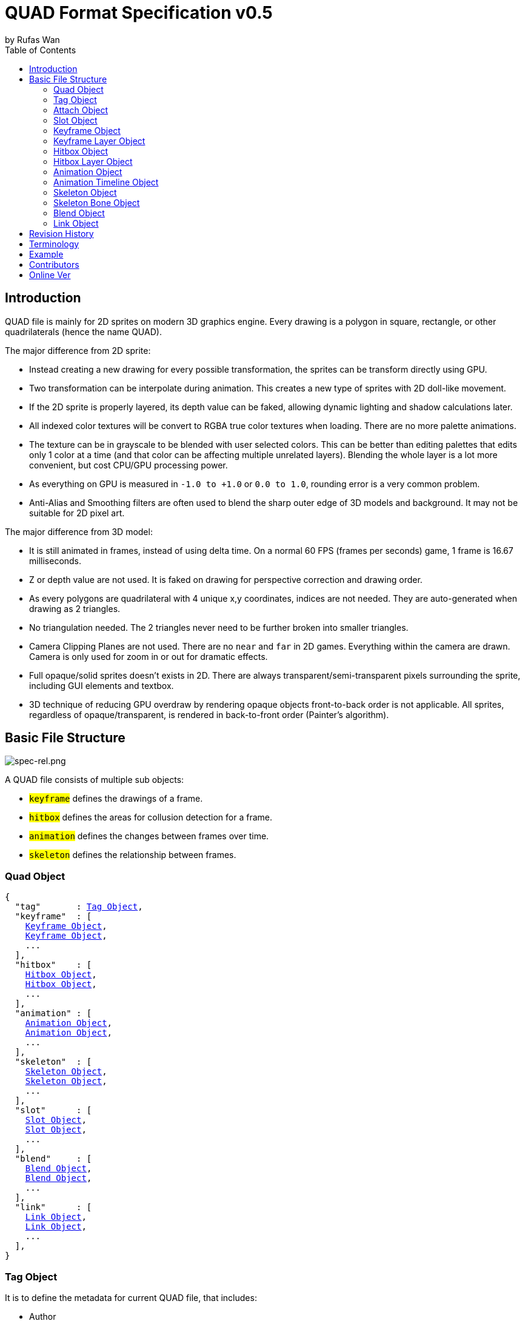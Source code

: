 :hardbreaks-option:
= QUAD Format Specification v0.5
by Rufas Wan
:toc:



== Introduction

QUAD file is mainly for 2D sprites on modern 3D graphics engine. Every drawing is a polygon in square, rectangle, or other quadrilaterals (hence the name QUAD).

The major difference from 2D sprite:

* Instead creating a new drawing for every possible transformation, the sprites can be transform directly using GPU.
* Two transformation can be interpolate during animation. This creates a new type of sprites with 2D doll-like movement.
* If the 2D sprite is properly layered, its depth value can be faked, allowing dynamic lighting and shadow calculations later.
* All indexed color textures will be convert to RGBA true color textures when loading. There are no more palette animations.
* The texture can be in grayscale to be blended with user selected colors. This can be better than editing palettes that edits only 1 color at a time (and that color can be affecting multiple unrelated layers). Blending the whole layer is a lot more convenient, but cost CPU/GPU processing power.
* As everything on GPU is measured in `-1.0 to +1.0` or `0.0 to 1.0`, rounding error is a very common problem.
* Anti-Alias and Smoothing filters are often used to blend the sharp outer edge of 3D models and background. It may not be suitable for 2D pixel art.

The major difference from 3D model:

* It is still animated in frames, instead of using delta time. On a normal 60 FPS (frames per seconds) game, 1 frame is 16.67 milliseconds.
* Z or depth value are not used. It is faked on drawing for perspective correction and drawing order.
* As every polygons are quadrilateral with 4 unique x,y coordinates, indices are not needed. They are auto-generated when drawing as 2 triangles.
* No triangulation needed. The 2 triangles never need to be further broken into smaller triangles.
* Camera Clipping Planes are not used. There are no `near` and `far` in 2D games. Everything within the camera are drawn. Camera is only used for zoom in or out for dramatic effects.
* Full opaque/solid sprites doesn't exists in 2D. There are always transparent/semi-transparent pixels surrounding the sprite, including GUI elements and textbox.
* 3D technique of reducing GPU overdraw by rendering opaque objects front-to-back order is not applicable. All sprites, regardless of opaque/transparent, is rendered in back-to-front order (Painter's algorithm).



== Basic File Structure

image::spec-rel.png[spec-rel.png]

A QUAD file consists of multiple sub objects:

* #`keyframe`# defines the drawings of a frame.
* #`hitbox`# defines the areas for collusion detection for a frame.
* #`animation`# defines the changes between frames over time.
* #`skeleton`# defines the relationship between frames.



[#quad_object]
=== Quad Object

[subs="specialchars,macros"]
----
{
  "tag"       : <<tag_object>>,
  "keyframe"  : [
    <<keyframe_object>>,
    <<keyframe_object>>,
    ...
  ],
  "hitbox"    : [
    <<hitbox_object>>,
    <<hitbox_object>>,
    ...
  ],
  "animation" : [
    <<animation_object>>,
    <<animation_object>>,
    ...
  ],
  "skeleton"  : [
    <<skeleton_object>>,
    <<skeleton_object>>,
    ...
  ],
  "slot"      : [
    <<slot_object>>,
    <<slot_object>>,
    ...
  ],
  "blend"     : [
    <<blend_object>>,
    <<blend_object>>,
    ...
  ],
  "link"      : [
    <<link_object>>,
    <<link_object>>,
    ...
  ],
}
----



[#tag_object]
=== Tag Object

It is to define the metadata for current QUAD file, that includes:

* Author
* Copyright
* Date created
* Version number
* Exported by ``SOFTWARE``
* Comments
* etc...

[subs="specialchars,macros"]
----
{
  tag : [ any , any ... ],
  tag : any
}
----



[#attach_object]
=== Attach Object

Used internally by an object to link with another object.

If invalid, the object is not attached.

[subs="specialchars,macros"]
----
{
  "type" : string tag,
  "id"   : int id,
}

----

type (required)::
	* For linking to other objects in the QUAD file.
	* Valid values are:
	.. `keyframe` for <<keyframe_object>>
	.. `hitbox` for <<hitbox_object>>
	.. `slot` for <<slot_object>>
	.. `animation` for <<animation_object>>
	.. `skeleton` for <<skeleton_object>>

id (required)::
	* Array index to the object.



[#slot_object]
=== Slot Object

Used when more than 1 object need to be attach to a frame.

A frame can consist of a sprite, a hitbox and a sound effect.

[subs="specialchars,macros"]
----
[
  <<attach_object>>,
  <<attach_object>>,
  ...
]
----



[#keyframe_object]
=== Keyframe Object

It is to define a drawing for a frame. The result is an assembled sprite.

[subs="specialchars,macros"]
----
{
  "debug" : any,
  "name"  : string,
  "layer" : [
    <<keyframe_layer_object>>,
    <<keyframe_layer_object>>,
    ...
  ],
  "order" : [
    int layer_id ,
    int layer_id ,
    ...
  ],
}
----

debug::
	* Additional notes and/or comments.

name::
	* Custom string to identify this object.
	* If omitted, then it is default to "keyframe %d".

layer (required)::
	* An array of objects to be drawn for this keyframe.

order::
	* Drawing order for <<keyframe_layer_object>>, in bottom-to-top order (Painter's algorithm).
	* All `layer_id` must be unique within the array, or else it is invalid.
	* If omitted or invalid, then it is default to:
	** `[ 0 , 1 , 2 , ... , layer.length - 1 ]`



[#keyframe_layer_object]
=== Keyframe Layer Object

[subs="specialchars,macros"]
----
{
  "debug"     : any,
  "dstquad"   : [
    number x1 , number y1 ,
    number x2 , number y2 ,
    number x3 , number y3 ,
    number x4 , number y4 ,
  ],
  "blend_id"  : int id,
  "fogquad"   : [ string rgba1 , string rgba2 , string rgba3 , string rgba4 ],
  "fogquad"   : string rgba,
  "attribute" : [ string , string , ... ],
  "attribute" : string,
  "colorize"  : string,
  "tex_id"    : int id,
  "srcquad"   : [
    number x1 , number y1 ,
    number x2 , number y2 ,
    number x3 , number y3 ,
    number x4 , number y4 ,
  ],
}
----

debug::
	* Additional notes and/or comments.

dstquad (required)::
	* Accepts 8 numbers array, or 4 pairs of x,y coordinates.
	* Defines the area on the canvas or background to write pixels to.
	* Measured in pixel (px), with +X is right direction, and +Y is down direction.
	* If omitted, then this layer object is invalid and skipped.

blend_id::
	* Index of <<blend_object>> to use for alpha blending.
	* If <<blend_object>> is invalid or does not exists, then it is skipped.
	* If omitted, then it is default to -1.
	* -1 means disable alpha blending. All pixels, including transparent pixels, will overwrite pixels within `dstquad`.

fogquad::
	* Accepts 4 RGBA strings for 4 corners of a quad.
	** Can be shorthand to 1 RGBA string when all 4 corners are the same color.
	* RGBA string is in "#rrggbbaa" format.
	* If omitted, then it is default to "#ffffffff" (white solid).

attribute::
	* Accepts a string for only 1 attribute, or a list of string for multiple attributes.
	* Used for character customization.
	* Can be used with enum attributes to form an int of bitflags for faster render.

colorize::
	* Accepts a string of custom color name.
	* Used for character customization, by adjusting the HSV (Hue Saturation Value) of a grayscale texture to custom color.
	* Custom color is in RGB, default to `rgb(1.0 , 1.0 , 1.0)`.

tex_id::
	* Required to draw texture.
	* If omitted or it is invalid, then it is default to -1 (draw fog color only)

srcquad::
	* Required to draw texture.
	* Accepts 8 numbers array, as in 4 pairs of x,y coordinates.
	* Defines the area of texture or foreground to read pixels from.
	* Measured in pixel (px), with +X is right direction, and +Y is down direction.
	* If omitted or it is invalid, then fog color only is drawn.



[#hitbox_object]
=== Hitbox Object

It is to define the areas for collusion detection for a frame.

[subs="specialchars,macros"]
----
{
  "debug" : any,
  "name"  : string,
  "layer" : [
    <<hitbox_layer_object>>,
    <<hitbox_layer_object>>,
    ...
  ],
}
----

debug::
	* Additional notes and/or comments.

name::
	* Custom string to identify this object.
	* If omitted, then it is default to "hitbox %d".

layer (required)::
	* An array of hitbox with different properties.



[#hitbox_layer_object]
=== Hitbox Layer Object

[subs="specialchars,macros"]
----
{
  "debug"   : any,
  "hitquad" : [
    number x1 , number y1 ,
    number x2 , number y2 ,
    number x3 , number y3 ,
    number x4 , number y4 ,
  ],
  "attribute" : [ string , string , ... ],
  "attribute" : string,
}
----

debug::
	* Additional notes and/or comments.

hitquad (required)::
	* Accepts 8 numbers array, or 4 pairs of x,y coordinates.
	* Defines the area for collusion detection.
	* Measured in pixel (px), with +X is right direction, and +Y is down direction.
	* If omitted, then this layer object is invalid and skipped.

attribute::
	* Accepts a string for only 1 attribute, or a list of string for multiple attributes.
	* Can be used with enum attributes to form an int of bitflags for faster collusion detection.



[#animation_object]
=== Animation Object

It is to define the *changes* between frames over time.

[subs="specialchars,macros"]
----
{
  "debug"    : any,
  "name"     : string,
  "timeline" : [
    <<animation_timeline_object>>,
    <<animation_timeline_object>>,
    ...
  ],
  "loop_id"  : int id,
}
----

debug::
	* Additional notes and/or comments.

name::
	* Custom string to identify this object.
	* If omitted, then it is default to "animation %d".

timeline (required)::
	* An array of objects to be drawn in sequence.

loop_id::
	* Marks the array index for next frame when timeline reaches the end.
	* Value `0` (zero) restarts from the beginning.
	* If omitted, then it is default `-1` (no loop).



[#animation_timeline_object]
=== Animation Timeline Object

[subs="specialchars,macros"]
----
{
  "debug"        : any,
  "time"         : int fps,
  "attach"       : <<attach_object>>,
  "matrix"       : [ a,b,c,d , e,f,g,h , i,j,k,l , m,n,o,p ],
  "color"        : string rgba,
  "matrix_mix"   : bool,
  "color_mix"    : bool,
  "keyframe_mix" : bool,
  "hitbox_mix"   : bool,
}
----

debug::
	* Additional notes and/or comments.

time (required)::
	* Measured in frames. For 60 FPS (frames per second), 1 frame is 16.67 milliseconds.

attach::
	* If omitted, then nothing is drawn.

matrix::
	* A 4x4 transformation matrix.
	* If omitted, then it is default to 4x4 identity matrix.

color::
	* String is in "#rrggbbaa" format.
	* If omitted, then it is default to "#ffffffff" (white solid).

matrix_mix::
	* Marks if current matrix is interpolated with the next matrix.
	** rate = t / time , t++
	** matrix = (current * (1.0 - rate)) + (next * rate)
	* If omitted, then it is default to `0` (`false`)

color_mix::
	* Marks if current color is interpolated with the next color.
	** rate = t / time , t++
	** color = (current * (1.0 - rate)) + (next * rate)
	* If omitted, then it is default to `0` (`false`)

keyframe_mix::
	* Marks if current <<keyframe_layer_object>> is interpolated with the next <<keyframe_layer_object>>.
	* Affects `dstquad` and `fogquad`.
	** rate = t / time , t++
	** layer = (current * (1.0 - rate)) + (next * rate)
	* If omitted, then it is default to `0` (`false`)
	** Mixing is impossible under the following conditions, and this setting is default to `0` (`false`).
	*** If current keyframe layer count is not the same as next keyframe layer count.
	*** If current keyframe layer is empty.
	*** If next keyframe layer is empty.
	** If `false`, only current keyframe layer is used, next keyframe layer is ignored.

hitbox_mix::
	* Marks if current <<hitbox_layer_object>> is interpolated with the next <<hitbox_layer_object>>.
	* Affects `hitquad`.
	** rate = t / time , t++
	** layer = (current * (1.0 - rate)) + (next * rate)
	* If omitted, then it is default to `0` (`false`)
	** Mixing is impossible under the following conditions, and this setting is default to `0` (`false`).
	*** If current hitbox layer count is not the same as next hitbox layer count.
	*** If current hitbox layer is empty.
	*** If next hitbox layer is empty.
	** If `false`, only current hitbox layer is used, next hitbox layer is ignored.



[#skeleton_object]
=== Skeleton Object

It is to define the *relationship* between frames.

[subs="specialchars,macros"]
----
{
  "debug" : any,
  "name"  : string,
  "bone"  : [
    <<skeleton_bone_object>>,
    <<skeleton_bone_object>>,
    ...
  ],
}
----

debug::
	* Additional notes and/or comments.

name::
	* Custom string to identify this object.
	* If omitted, then it is default to "skeleton %d".

bone (required)::
	* An array of bones to built the skeleton.



[#skeleton_bone_object]
=== Skeleton Bone Object

[subs="specialchars,macros"]
----
{
  "debug"     : any,
  "name"      : string,
  "attach"    : <<attach_object>>,
}
----

debug::
	* Additional notes and/or comments.

name::
	* Custom string to identify this object.
	* If omitted, then it is default to "skeleton bone %d".

attach::
	* If omitted, then it is invisible bone and drawing is skipped.



[#blend_object]
=== Blend Object

It is to define alpha blending formula to handle transparency and semi-transparency pixels.

[subs="specialchars,macros"]
----
{
  "debug"      : any,
  "name"       : string,
  "mode_rgb"   : [ string mode , string src_factor , string dst_factor ],
  "mode_alpha" : [ string mode , string src_factor , string dst_factor ],
  "color"      : string rgba,
  "logic_op"   : [ string opcode_r   , string opcode_g , string opcode_b , string opcode_a ],
  "logic_op"   : [ string opcode_rgb , string opcode_a ],
  "logic_op"   : string opcode,
}
----

debug::
	* Additional notes and/or comments.

name::
	* Custom string to identify this object.
	* If omitted, then it is default to "blend %d".

mode_rgb (required)::
	* Accepts a 3 strings array
	** `mode` is enum for `blendEquation()`, and string can be case-insensitive.
	*** `FUNC_ADD` is math operation `SRC + DST`
	*** `FUNC_SUBTRACT` is math operation `SRC - DST`
	*** `FUNC_REVERSE_SUBTRACT` is math operation `-SRC + DST`
	***  `MIN` is `min(SRC.r, DST.r)`,  `min(SRC.g, DST.g)`,  `min(SRC.b, DST.b)` and `min(SRC.a, DST.a)`
	***  `MAX` is `max(SRC.r, DST.r)`,  `max(SRC.g, DST.g)`,  `max(SRC.b, DST.b)` and `max(SRC.a, DST.a)`
	** `src_factor` and `dst_factor` are enum for `blendFunc()`, and string can be case-insensitive.
	*** Static value
	**** `ZERO` is value `0.0`
	**** `ONE` is value `1.0`
	*** SRC or Foreground (top layer)
	**** `SRC_COLOR`
	**** `SRC_ALPHA`
	**** `ONE_MINUS_SRC_COLOR`
	**** `ONE_MINUS_SRC_ALPHA`
	*** DST or Background (bottom layer)
	**** `DST_COLOR`
	**** `DST_ALPHA`
	**** `ONE_MINUS_DST_COLOR`
	**** `ONE_MINUS_DST_ALPHA`
	*** CONSTANT  (require `color` below)
	**** `CONSTANT_COLOR`
	**** `CONSTANT_ALPHA`
	**** `ONE_MINUS_CONSTANT_COLOR`
	**** `ONE_MINUS_CONSTANT_ALPHA`

mode_alpha::
	* same format as `mode_rgb` above
	* if omitted, then it is the same as `mode_rgb`

color::
	* required only if `src/dst_factor` uses CONSTANT
	* String is in "#rrggbbaa" format.
	* If omitted, then it is default to "#ffffffff" (white solid).

logic_op::
	* Has higher priority than normal blending is disabled. Hence when it is set, `mode_rgb`, `mode_alpha` and `color` are ignored.
	* Accepts 4 strings array for each RGBA components.
	** Can be shorthand to 2 string for RGB and Alpha components.
	** Can be shorthand to 1 string for all 4 RGBA components.
	** `opcode` is enum for `logicOp()`, and string can be case-insensitive.
	*** `CLEAR` as value 0
	*** `SET` as value 1
	*** `COPY` as bitwise operation `SRC`
	*** `COPY_INVERTED` as bitwise operation `~SRC`
	*** `NOOP` as bitwise operation `DST`
	*** `INVERT` as bitwise operation `~DST`
	*** `AND` as bitwise operation `SRC & DST`
	*** `NAND` as bitwise operation `~(SRC & DST)`
	*** `OR` as bitwise operation `SRC | DST`
	*** `NOR` as bitwise operation `~(SRC | DST)`
	*** `XOR` as bitwise operation `SRC ^ DST`
	*** `EQUIV` as bitwise operation `~(SRC ^ DST)`
	*** `AND_REVERSE` as bitwise operation `SRC & ~DST`
	*** `AND_INVERTED` as bitwise operation `~SRC & DST`
	*** `OR_REVERSE` as bitwise operation `SRC | ~DST`
	*** `OR_INVERTED` as bitwise operation `~SRC | DST`
	* Logic Operation can only be used for integer draw buffer. It invalid for floating-point draw buffer.
	* If omitted or invalid, then it is default to `0` (use normal blending).



[#link_object]
=== Link Object

It is to connect with another QUAD file, allowing interaction between QUAD files.

[subs="specialchars,macros"]
----
{
  "list" : pointer,
  "id"   : int id,
}
----

list (required)::
	* Pointer to array of QUAD files.

id (required)::
	* Array index to the QUAD file.



== Revision History

v0.x::
	* `keyframe_layer_object` : define `blend_id` == -1 as disable alpha blending
	* `blend_object` : separate `mode` into `mode_rgb` and `mode_alpha`
	* `blend_object` : added `logic_op`

v0.5 (2024-4-3)::
	* `quad_object` : renamed to `link_object`
	* `keyframe_layer_object` : added `colorize`
	* `keyframe_layer_object` : added `attribute`
	* `hitbox_layer_object` : added `attribute`

v0.4 (2024-1-11)::
	* `keyframe_object` : added `order`
	* `skeleton_bone_object` : removed `order`
	* `skeleton_bone_object` : removed `parent_id`

v0.3 (2023-11-06)::
	* `animation_timeline_object`: removed `mix`
	* `animation_timeline_object`: added `matrix_mix`
	* `animation_timeline_object`: added `color_mix`
	* `animation_timeline_object`: added `keyframe_mix`
	* `animation_timeline_object`: added `hitbox_mix`

v0.2 (2023-05-11)::
	* Rewritten from scratch with dynamic `attach_object` system.
	* Object keys are standardize to be singular form in `lower_snake_case`.
	* Added `hitbox` objects.
	* Added `slot` objects.
	* Added `skeleton` objects.
	* Added `blend` objects.
	* `animation` object is simplified to one-track only.

v0.1 (2021-03-01)::
	* Initial release and first draft.



== Terminology

SRC::
	* As in "Source", pixels READ from texture.
	* On image editor, it is the top layer.
	* [U,V] is used when accessing vectors that represent texture coordinates.
	* 0,0 is at top-left of texture.
	* +X is right direction, +Y is down direction, and they are measured in px (pixels).
	* For Texture size 320x240, X is 0px (left) to 320px (right) , and Y is 0px (top) to 240px (bottom).
	* It is then normalized to 0.0 to 1.0.

DST::
	* As in "Destination", pixels WRITE to canvas.
	* On alpha blending operation, pixels are READ and WRITE back to canvas.
	* On image editor, it is the bottom layer.
	* [X,Y] is used when accessing vectors that reporesent canvas points.
	* 0,0 is at the center of canvas.
	* +X is right direction, +Y is down direction, and they are measured in px (pixels).
	* For Canvas size 320x240, X is -160px (left) to +160px (right) , and Y is -120px (top) to +120px (bottom).
	* It is then normalized to -1.0 to +1.0.



== Example

* link:sample-colorize.quad[sample-colorize.quad (352 bytes)]
* link:sample-depth.quad[sample-depth.quad (567 bytes)]
* link:sample-keymix.quad[sample-keymix.quad (943 bytes)]
* link:sample-mat4mix.quad[sample-mat4mix.quad (1461 bytes)]



== Contributors

In alphabetical order::
	* Cloud2333
	* tombmonkey


== Online Ver

* https://github.com/rufaswan/Web2D_Games/blob/master/docs/quad_player_mobile/spec.adoc
* https://rufaswan.github.io/Web2D_Games/quad_player_mobile/spec.html
